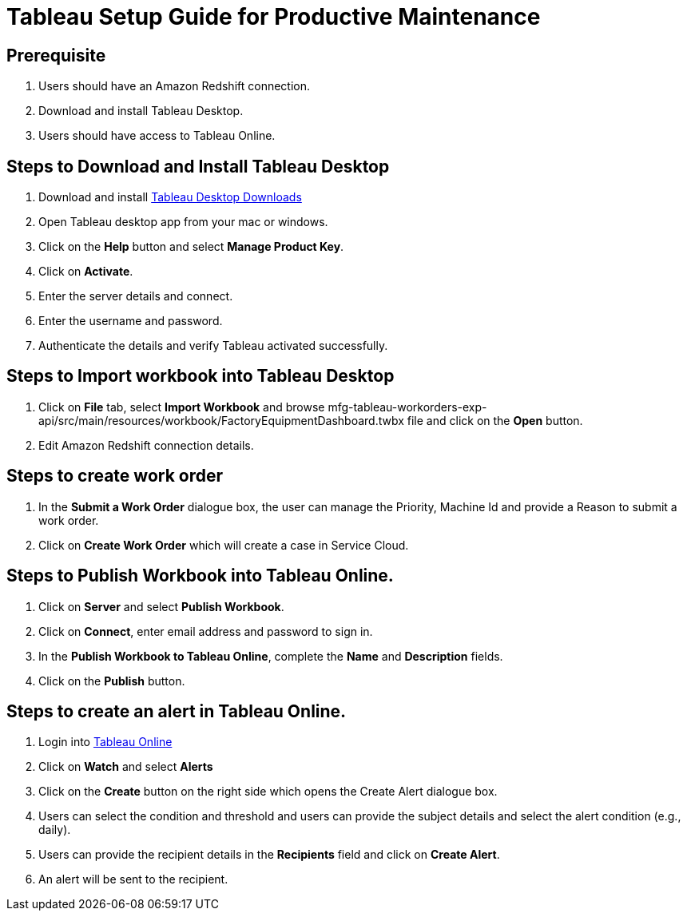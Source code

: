 = Tableau Setup Guide for Productive Maintenance

== Prerequisite

. Users should have an Amazon Redshift connection.
. Download and install Tableau Desktop.
. Users should have access to Tableau Online.

== Steps to Download and Install Tableau Desktop

. Download and install https://www.tableau.com/support/releases[Tableau Desktop Downloads]
. Open Tableau desktop app from your mac or windows.
. Click on the *Help* button and select *Manage Product Key*.
. Click on *Activate*.
. Enter the server details and connect.
. Enter the username and password.
. Authenticate the details and verify Tableau activated successfully.

== Steps to Import workbook into Tableau Desktop

. Click on *File* tab, select *Import Workbook* and browse mfg-tableau-workorders-exp-api/src/main/resources/workbook/FactoryEquipmentDashboard.twbx file and click on the *Open* button.
. Edit Amazon Redshift connection details.

//image placeholder for fg-edit-redshift.png

== Steps to create work order

. In the *Submit a Work Order* dialogue box, the user can manage the Priority, Machine Id and provide a Reason to submit a work order.
//image placeholder for mfg-submit-work-order.png
. Click on *Create Work Order* which will create a case in Service Cloud.

== Steps to Publish Workbook into Tableau Online.

. Click on *Server* and select *Publish Workbook*.
. Click on *Connect*, enter email address and password to sign in.
//image placeholder for mfg-tableau-online-publish.png
. In the *Publish Workbook to Tableau Online*, complete the *Name* and *Description* fields.
. Click on the *Publish* button.

== Steps to create an alert in Tableau Online.

. Login into https://sso.online.tableau.com/public/idp/SSO[Tableau Online]
. Click on *Watch* and select *Alerts*
//image placeholder for mfg-tableau-online-alert.png
. Click on the *Create* button on the right side which opens the Create Alert dialogue box.
. Users can select the condition and threshold and users can provide the subject details and select the alert condition (e.g., daily).
. Users can provide the recipient details in the *Recipients* field and click on *Create Alert*.
. An alert will be sent to the recipient.

//image placeholder for mfg-email-alert.png
